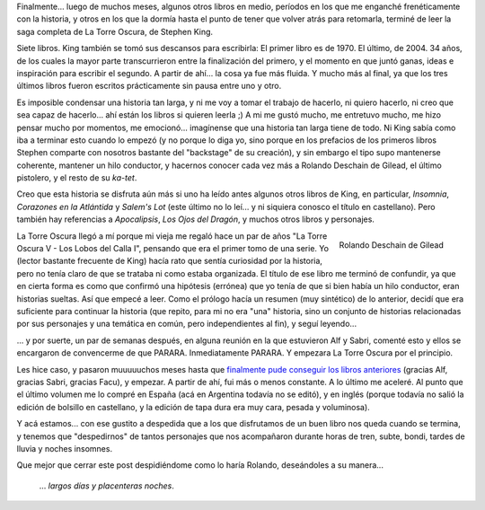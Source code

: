 .. title: La Torre Oscura - Fin
.. slug: la_torre_oscura_-_fin
.. date: 2006-06-24 03:37:53 UTC-03:00
.. tags: Libros
.. category: 
.. link: 
.. description: 
.. type: text
.. author: cHagHi
.. from_wp: True

Finalmente... luego de muchos meses, algunos otros libros en medio,
períodos en los que me enganché frenéticamente con la historia, y otros
en los que la dormía hasta el punto de tener que volver atrás para
retomarla, terminé de leer la saga completa de La Torre Oscura, de
Stephen King.

Siete libros. King también se tomó sus descansos para escribirla: El
primer libro es de 1970. El último, de 2004. 34 años, de los cuales la
mayor parte transcurrieron entre la finalización del primero, y el
momento en que juntó ganas, ideas e inspiración para escribir el
segundo. A partir de ahí... la cosa ya fue más fluida. Y mucho más al
final, ya que los tres últimos libros fueron escritos prácticamente sin
pausa entre uno y otro.

Es imposible condensar una historia tan larga, y ni me voy a tomar el
trabajo de hacerlo, ni quiero hacerlo, ni creo que sea capaz de
hacerlo... ahí están los libros si quieren leerla ;) A mi me gustó
mucho, me entretuvo mucho, me hizo pensar mucho por momentos, me
emocionó... imagínense que una historia tan larga tiene de todo. Ni King
sabía como iba a terminar esto cuando lo empezó (y no porque lo diga yo,
sino porque en los prefacios de los primeros libros Stephen comparte con
nosotros bastante del "backstage" de su creación), y sin embargo el tipo
supo mantenerse coherente, mantener un hilo conductor, y hacernos
conocer cada vez más a Rolando Deschain de Gilead, el último pistolero,
y el resto de su *ka-tet*.

Creo que esta historia se disfruta aún más si uno ha leído antes algunos
otros libros de King, en particular, *Insomnia*, *Corazones en la
Atlántida* y *Salem's Lot* (este último no lo leí... y ni siquiera
conosco el título en castellano). Pero también hay referencias a
*Apocalipsis*, *Los Ojos del Dragón*, y muchos otros libros y
personajes.

.. figure:: /images/roland.jpg
   :alt: Rolando Deschain de Gilead
   :align: right

   Rolando Deschain de Gilead

La Torre Oscura llegó a mí porque mi vieja me regaló hace un par de años
"La Torre Oscura V - Los Lobos del Calla I", pensando que era el primer
tomo de una serie. Yo (lector bastante frecuente de King) hacía rato que
sentía curiosidad por la historia, pero no tenía claro de que se trataba
ni como estaba organizada. El título de ese libro me terminó de
confundir, ya que en cierta forma es como que confirmó una hipótesis
(errónea) que yo tenía de que si bien había un hilo conductor, eran
historias sueltas. Así que empecé a leer. Como el prólogo hacía un
resumen (muy sintético) de lo anterior, decidí que era suficiente para
continuar la historia (que repito, para mi no era "una" historia, sino
un conjunto de historias relacionadas por sus personajes y una temática
en común, pero independientes al fin), y seguí leyendo...

... y por suerte, un par de semanas después, en alguna reunión en la que
estuvieron Alf y Sabri, comenté esto y ellos se encargaron de
convencerme de que PARARA. Inmediatamente PARARA. Y empezara La Torre
Oscura por el principio.

Les hice caso, y pasaron muuuuuchos meses hasta que `finalmente pude
conseguir los libros anteriores`_ (gracias Alf, gracias Sabri, gracias
Facu), y empezar. A partir de ahí, fui más o menos constante. A lo
último me aceleré. Al punto que el último volumen me lo compré en España
(acá en Argentina todavía no se editó), y en inglés (porque todavía no
salió la edición de bolsillo en castellano, y la edición de tapa dura
era muy cara, pesada y voluminosa).

Y acá estamos... con ese gustito a despedida que a los que disfrutamos
de un buen libro nos queda cuando se termina, y tenemos que
"despedirnos" de tantos personajes que nos acompañaron durante horas de
tren, subte, bondi, tardes de lluvia y noches insomnes.

Que mejor que cerrar este post despidiéndome como lo haría Rolando,
deseándoles a su manera...

    ... *largos días y placenteras noches*.

.. _finalmente pude conseguir los libros anteriores: link://slug/syriana_y_la_torre_oscura

